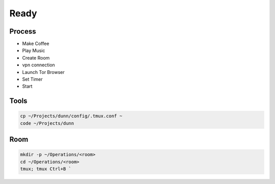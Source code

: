 Ready
======

Process
------------
- Make Coffee 
- Play Music
- Create Room
- vpn connection
- Launch Tor Browser
- Set Timer 
- Start

Tools
----------------
.. code-block:: console
    
    cp ~/Projects/dunn/config/.tmux.conf ~    
    code ~/Projects/dunn

Room
----------------
.. code-block:: console

    mkdir -p ~/Operations/<room>
    cd ~/Operations/<room>
    tmux; tmux Ctrl+B `
